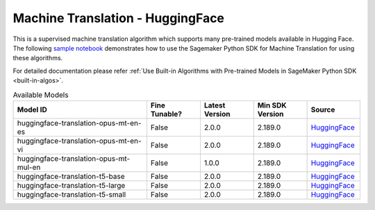 #####################################
Machine Translation - HuggingFace
#####################################


This is a supervised machine translation algorithm which supports many pre-trained models available in Hugging Face. The following
`sample notebook <https://github.com/aws/amazon-sagemaker-examples/blob/main/introduction_to_amazon_algorithms/jumpstart_machine_translation/Amazon_JumpStart_Machine_Translation.ipynb>`__
demonstrates how to use the Sagemaker Python SDK for Machine Translation for using these algorithms.

For detailed documentation please refer :ref:`Use Built-in Algorithms with Pre-trained Models in SageMaker Python SDK <built-in-algos>`.

.. list-table:: Available Models
   :widths: 50 20 20 20 20
   :header-rows: 1
   :class: datatable

   * - Model ID
     - Fine Tunable?
     - Latest Version
     - Min SDK Version
     - Source
   * - huggingface-translation-opus-mt-en-es
     - False
     - 2.0.0
     - 2.189.0
     - `HuggingFace <https://huggingface.co/Helsinki-NLP/opus-mt-en-es>`__
   * - huggingface-translation-opus-mt-en-vi
     - False
     - 2.0.0
     - 2.189.0
     - `HuggingFace <https://huggingface.co/Helsinki-NLP/opus-mt-en-vi>`__
   * - huggingface-translation-opus-mt-mul-en
     - False
     - 1.0.0
     - 2.189.0
     - `HuggingFace <https://huggingface.co/Helsinki-NLP/opus-mt-mul-en>`__
   * - huggingface-translation-t5-base
     - False
     - 2.0.0
     - 2.189.0
     - `HuggingFace <https://huggingface.co/t5-base>`__
   * - huggingface-translation-t5-large
     - False
     - 2.0.0
     - 2.189.0
     - `HuggingFace <https://huggingface.co/t5-large>`__
   * - huggingface-translation-t5-small
     - False
     - 2.0.0
     - 2.189.0
     - `HuggingFace <https://huggingface.co/t5-small>`__
